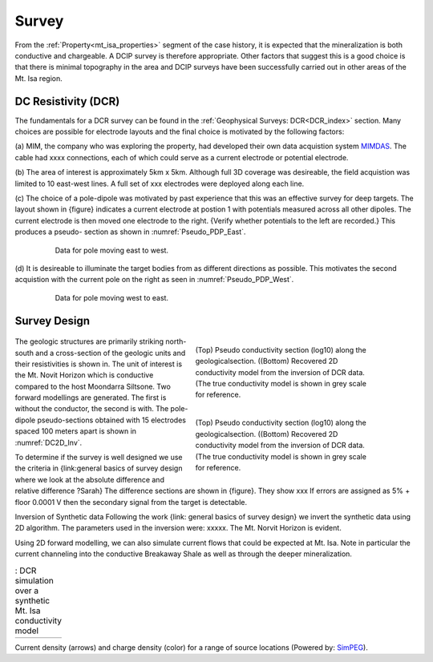 .. _mt_isa_survey:

Survey
======

From the :ref:`Property<mt_isa_properties>` segment of the case history, it is expected that the mineralization is both conductive and chargeable. A DCIP survey is therefore appropriate. Other factors that suggest this is a good choice is that there is minimal topography in the area and DCIP surveys have been successfully carried out in other areas of the Mt. Isa region.

DC Resistivity (DCR)
--------------------

The fundamentals for a DCR survey can be found in the :ref:`Geophysical
Surveys: DCR<DCR_index>` section. Many choices are possible for electrode
layouts and the final choice is motivated by the following factors:


(a) MIM, the company who was exploring the property, had developed their own
data acquistion system `MIMDAS`_.  The cable had xxxx connections, each of
which could serve as a current electrode or potential electrode.

.. _MIMDAS: http://www.smedg.org.au/Sym01NS.htm

(b) The area of interest is approximately 5km x 5km. Although full 3D coverage
was desireable, the field acquistion was limited to 10 east-west lines. A
full set of xxx electrodes were deployed along each line.

(c) The choice of a pole-dipole was motivated by past experience that this was
an effective survey for deep targets. The layout shown in {figure} indicates
a current electrode at postion 1 with potentials measured across all other
dipoles. The current electrode is then moved one electrode to the right.
{Verify whether potentials to the left are recorded.} This produces a pseudo-
section as shown in :numref:`Pseudo_PDP_East`.

 .. figure:: ./images/Pseudo_PDP_East.gif
	:name: Pseudo_PDP_East

  	Data for pole moving east to west.


(d) It is desireable to illuminate the target bodies from as different
directions as possible. This motivates the second acquistion with the current
pole on the right as seen in :numref:`Pseudo_PDP_West`.

 .. figure:: ./images/Pseudo_PDP_West.gif
	:name: Pseudo_PDP_West

  	Data for pole moving west to east.

Survey Design
-------------

 .. figure:: ./images/MtIsa_DCIP2D_Inv.png
    :align: right
    :figwidth: 50%
    :name: DC2D_Inv

    (Top) Pseudo conductivity section (log10) along the geologicalsection.
    ((Bottom) Recovered 2D conductivity model from the inversion of DCR data.
    (The true conductivity model is shown in grey scale for reference.

 .. figure:: ./images/MtIsa_DCIP2D_Inv_NoTarget.png
    :align: right
    :figwidth: 50%
    :name: DC2D_Inv_NoTarget

    (Top) Pseudo conductivity section (log10) along the geologicalsection.
    ((Bottom) Recovered 2D conductivity model from the inversion of DCR data.
    (The true conductivity model is shown in grey scale for reference.

The geologic structures are primarily striking north-south and a cross-section
of the geologic units and their resistivities is shown in. The unit of
interest is the Mt. Novit Horizon which is conductive compared to the host
Moondarra Siltsone. Two forward modellings are generated. The first is without
the conductor, the second is with.  The pole-dipole pseudo-sections obtained
with 15 electrodes spaced 100 meters apart is shown in :numref:`DC2D_Inv`.

To determine if the survey is well designed we use the criteria in
{link:general  basics of survey design where we look at the absolute
difference and relative difference  ?Sarah} The difference sections are shown
in {figure}. They show xxx If errors are assigned as 5% + floor 0.0001 V then
the secondary signal from the target is detectable.

Inversion of Synthetic data Following the work {link: general basics of survey
design} we invert the synthetic data using 2D algorithm.  The parameters used
in the inversion were:  xxxxx. The Mt. Norvit Horizon is evident.

Using 2D forward modelling, we can also simulate current flows that could be
expected at Mt. Isa. Note in particular the current channeling into the
conductive Breakaway Shale as well as through the deeper mineralization.

.. _Mt_Isa_Simulation:
.. list-table:: : DCR simulation over a synthetic Mt. Isa conductivity model
   :header-rows: 0
   :widths: 10
   :stub-columns: 0

   *  - .. raw:: html
            :file: ./images/Mt_Isa_Current_Anim.html

Current density (arrows) and charge density (color) for a range of source
locations (Powered by: `SimPEG <http://www.simpeg.xyz/>`_).

